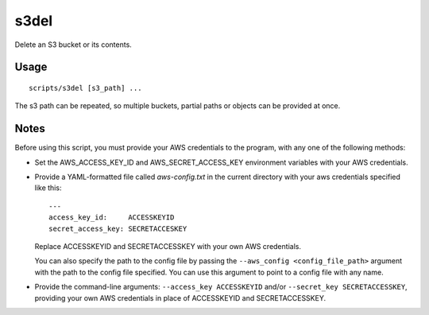 
s3del
=====

Delete an S3 bucket or its contents.

Usage
-----

::

    scripts/s3del [s3_path] ...

The s3 path can be repeated, so multiple buckets, partial paths or objects can
be provided at once.

Notes
-----

Before using this script, you must provide your AWS credentials to the program,
with any one of the following methods:

* Set the AWS_ACCESS_KEY_ID and AWS_SECRET_ACCESS_KEY environment variables
  with your AWS credentials.

* Provide a YAML-formatted file called `aws-config.txt` in the current
  directory with your aws credentials specified like this::

      ---
      access_key_id:     ACCESSKEYID
      secret_access_key: SECRETACCESKEY

  Replace ACCESSKEYID and SECRETACCESSKEY with your own AWS credentials.

  You can also specify the path to the config file by passing the
  ``--aws_config <config_file_path>`` argument with the path to the config file
  specified. You can use this argument to point to a config file with any name.

* Provide the command-line arguments: ``--access_key ACCESSKEYID`` and/or
  ``--secret_key SECRETACCESSKEY``, providing your own AWS credentials in place
  of ACCESSKEYID and SECRETACCESSKEY.



